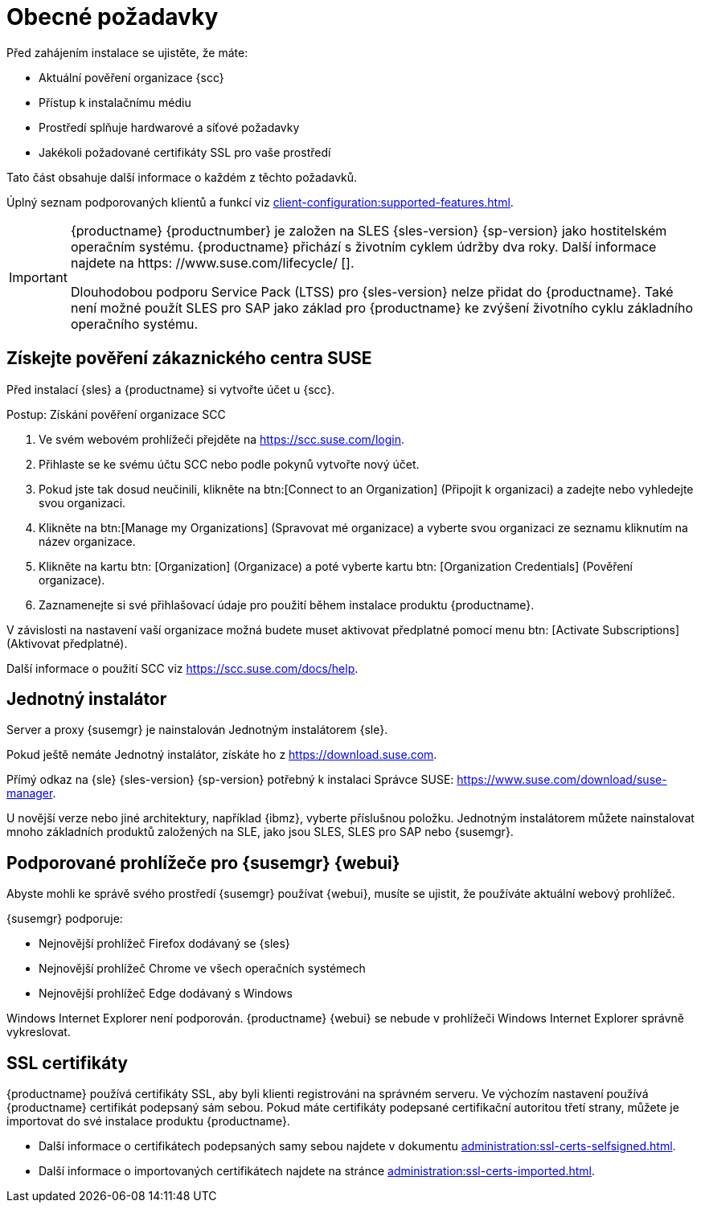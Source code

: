 [[installation-general-requirements]]
= Obecné požadavky

Před zahájením instalace se ujistěte, že máte:

* Aktuální pověření organizace {scc}
* Přístup k instalačnímu médiu
* Prostředí splňuje hardwarové a síťové požadavky
* Jakékoli požadované certifikáty SSL pro vaše prostředí

Tato část obsahuje další informace o každém z těchto požadavků.

Úplný seznam podporovaných klientů a funkcí viz xref:client-configuration:supported-features.adoc[].


[IMPORTANT]
====
{productname} {productnumber} je založen na SLES {sles-version} {sp-version} jako hostitelském operačním systému. {productname} přichází s životním cyklem údržby dva roky. Další informace najdete na https: //www.suse.com/lifecycle/ [].

Dlouhodobou podporu Service Pack (LTSS) pro {sles-version} nelze přidat do {productname}. Také není možné použít SLES pro SAP jako základ pro {productname} ke zvýšení životního cyklu základního operačního systému.
====



[[install.scc-register]]
== Získejte pověření zákaznického centra SUSE

Před instalací {sles} a {productname} si vytvořte účet u {scc}.

[[creating.scc.account.mgr]]
.Postup: Získání pověření organizace SCC
. Ve svém webovém prohlížeči přejděte na https://scc.suse.com/login.
. Přihlaste se ke svému účtu SCC nebo podle pokynů vytvořte nový účet.
. Pokud jste tak dosud neučinili, klikněte na btn:[Connect to an Organization] (Připojit k organizaci) a zadejte nebo vyhledejte svou organizaci.
. Klikněte na btn:[Manage my Organizations] (Spravovat mé organizace) a vyberte svou organizaci ze seznamu kliknutím na název organizace.
. Klikněte na kartu btn: [Organization] (Organizace) a poté vyberte kartu btn: [Organization Credentials] (Pověření organizace).
. Zaznamenejte si své přihlašovací údaje pro použití během instalace produktu {productname}.

V závislosti na nastavení vaší organizace možná budete muset aktivovat předplatné pomocí menu btn: [Activate Subscriptions] (Aktivovat předplatné).

Další informace o použití SCC viz https://scc.suse.com/docs/help.


[[install.media]]
== Jednotný instalátor

Server a proxy {susemgr} je nainstalován Jednotným instalátorem {sle}.

ifeval::[{suma-content} == true]
Potřebujete pouze platný registrační kód pro {productname}. Pro SLES {nbsp}{sles-version} {sp-version} nepotřebujete samostatný kód.
endif::[]

Pokud ještě nemáte Jednotný instalátor, získáte ho z https://download.suse.com.

Přímý odkaz na {sle} {sles-version} {sp-version} potřebný k instalaci Správce SUSE: https://www.suse.com/download/suse-manager.

U novější verze nebo jiné architektury, například {ibmz}, vyberte příslušnou položku. Jednotným instalátorem můžete nainstalovat mnoho základních produktů založených na SLE, jako jsou SLES, SLES pro SAP nebo {susemgr}.



[[installation-general-supportedbrowsers]]
== Podporované prohlížeče pro {susemgr} {webui}

Abyste mohli ke správě svého prostředí {susemgr} používat {webui}, musíte se ujistit, že používáte aktuální webový prohlížeč.

{susemgr} podporuje:

* Nejnovější prohlížeč Firefox dodávaný se {sles}
* Nejnovější prohlížeč Chrome ve všech operačních systémech
* Nejnovější prohlížeč Edge dodávaný s Windows

Windows Internet Explorer není podporován. {productname} {webui} se nebude v prohlížeči Windows Internet Explorer správně vykreslovat.



== SSL certifikáty

{productname} používá certifikáty SSL, aby byli klienti registrováni na správném serveru. Ve výchozím nastavení používá {productname} certifikát podepsaný sám sebou. Pokud máte certifikáty podepsané certifikační autoritou třetí strany, můžete je importovat do své instalace produktu {productname}.

* Další informace o certifikátech podepsaných samy sebou najdete v dokumentu xref:administration:ssl-certs-selfsigned.adoc[].
* Další informace o importovaných certifikátech najdete na stránce xref:administration:ssl-certs-imported.adoc[].

